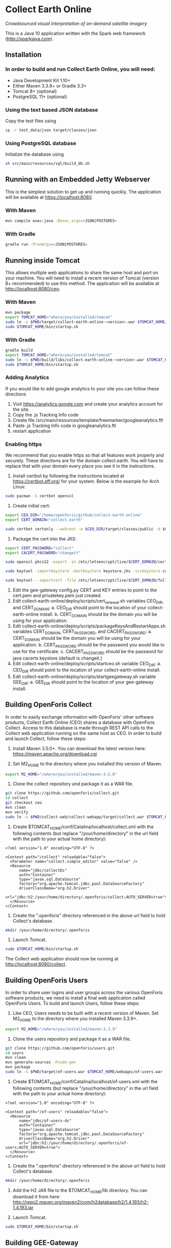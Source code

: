 * Collect Earth Online

/Crowdsourced visual interpretation of on-demand satellite imagery/

This is a Java 10 application written with the Spark web framework
(http://sparkjava.com).

** Installation

*** In order to build and run Collect Earth Online, you will need:

- Java Development Kit 1.10+
- Either Maven 3.3.9+ or Gradle 3.3+
- Tomcat 8+ (optional)
- PostgreSQL 11+ (optional)

*** Using the text based JSON database

Copy the test files using
#+begin_src sh
cp -r test_data/json target/classes/json
#+end_src

*** Using PostgreSQL database

Initialize the database using
#+begin_src sh
sh src/main/resources/sql/build_db.sh
#+end_src

** Running with an Embedded Jetty Webserver

This is the simplest solution to get up and running quickly. The
application will be available at https://localhost:8080.

*** With Maven

#+begin_src sh
mvn compile exec:java -Dexec.args=<JSON|POSTGRES>
#+end_src

*** With Gradle

#+begin_src sh
gradle run -PrunArgs=<JSON|POSTGRES>
#+end_src

** Running inside Tomcat

This allows multiple web applications to share the same host and port
on your machine. You will need to install a recent version of Tomcat
(version 8+ recommended) to use this method. The application will be
available at http://localhost:8080/ceo.

*** With Maven

#+begin_src sh
mvn package
export TOMCAT_HOME="where/you/installed/tomcat"
sudo ln -s $PWD/target/collect-earth-online-<version>.war $TOMCAT_HOME/webapps/ceo.war
sudo $TOMCAT_HOME/bin/startup.sh
#+end_src

*** With Gradle

#+begin_src sh
gradle build
export TOMCAT_HOME="where/you/installed/tomcat"
sudo ln -s $PWD/build/libs/collect-earth-online-<version>.war $TOMCAT_HOME/webapps/ceo.war
sudo $TOMCAT_HOME/bin/startup.sh
#+end_src

*** Adding Analytics
If you would like to add google analytics to your site you can follow these directions
1. Visit https://analytics.google.com and create your analytics account for the site.
2. Copy the .js Tracking Info code
3. Create file /src/main/resources/template/freemarker/googleanalytics.ftl
4. Paste .js Tracking Info code in googleanalytics.ftl
5. restart application

*** Enabling https
We recommend that you enable https so that all features work properly and securely.  These directions are for the domain collect.earth.
You will have to replace that with your domain every place you see it in the instructions.
1. Install certbot by following the instructions located at https://certbot.eff.org/ for your system. Below is the example for Arch Linux:
#+begin_src sh
    sudo pacman -S certbot openssl
#+end_src
2. Create initial cert:
#+begin_src sh
    export CEO_DIR="/home/openforis/github/collect-earth-online"
    export CERT_DOMAIN="collect.earth"

    sudo certbot certonly --webroot -w $CEO_DIR/target/classes/public -d $CERT_DOMAIN
#+end_src
3. Package the cert into the JKS:
#+begin_src sh
    export CERT_PASSWORD="collect"
    export CACERT_PASSWORD="changeit"

    sudo openssl pkcs12 -export -in /etc/letsencrypt/live/$CERT_DOMAIN/cert.pem -inkey /etc/letsencrypt/live/$CERT_DOMAIN/privkey.pem -out ceo.p12 -name ceo -passout pass:$CERT_PASSWORD

	sudo keytool -importkeystore -destkeystore keystore.jks -srckeystore ceo.p12 -srcstoretype PKCS12 -storepass $CERT_PASSWORD -srcstorepass $CERT_PASSWORD -alias ceo -noprompt

	sudo keytool --importcert -file /etc/letsencrypt/live/$CERT_DOMAIN/fullchain.pem -keystore /etc/ssl/certs/java/cacerts -v -alias ceo_chain -storepass $CACERT_PASSWORD -noprompt
#+end_src
4. Edit the gee-gateway config.py CERT and KEY entries to point to the cert.pem and privatekey.pem just created.
5. Edit collect-earth-online/deploy/scripts/cert_renewal.sh variables CEO_DIR, and CERT_DOMAIN:
    a. CEO_DIR should point to the location of your collect-earth-online install.
    b. CERT_DOMAIN should be the domain you will be using for your application.
6. Edit collect-earth-online/deploy/scripts/packageKeysAndRestartApps.sh variables CERT_DOMAIN, CERT_PASSWORD, and CACERT_PASSWORD:
    a. CERT_DOMAIN should be the domain you will be using for your application.
    b. CERT_PASSWORD should be the password you would like to use for the certificate.
    c. CACERT_PASSWORD should be the password for java cacerts keystore (default is changeit.)
7. Edit collect-earth-online/deploy/scripts/startceo.sh variable CEO_DIR:
    a. CEO_DIR should point to the location of your collect-earth-online install.
8. Edit collect-earth-online/deploy/scripts/startgeegateway.sh variable GEE_DIR:
    a. GEE_DIR should point to the location of your gee-gateway install.
** Building OpenForis Collect

In order to easily exchange information with OpenForis' other software
products, Collect Earth Online (CEO) shares a database with OpenForis
Collect. Access to this database is made through REST API calls to the
Collect web application running on the same host as CEO. In order to
build and launch Collect, follow these steps:

1. Install Maven 3.5.0+. You can download the latest version here:
   https://maven.apache.org/download.cgi

2. Set M2_HOME to the directory where you installed this version of
   Maven.

#+begin_src sh
export M2_HOME="/where/you/installed/maven-3.5.0"
#+end_src

3. Clone the collect repository and package it as a WAR file.

#+begin_src sh
git clone https://github.com/openforis/collect.git
cd collect
git checkout ceo
mvn clean
mvn verify
sudo ln -s $PWD/collect-web/collect-webapp/target/collect.war $TOMCAT_HOME/webapps/collect.war
#+end_src

4. Create $TOMCAT_HOME/conf/Catalina/localhost/collect.xml with the
   following contents (but replace "/your/home/directory" in the url
   field with the path to your actual home directory):

#+begin_src nxml
<?xml version="1.0" encoding="UTF-8" ?>

<Context path="/collect" reloadable="false">
  <Parameter name="collect.simple_editor" value="false" />
  <Resource
      name="jdbc/collectDs"
      auth="Container"
      type="javax.sql.DataSource"
      factory="org.apache.tomcat.jdbc.pool.DataSourceFactory"
      driverClassName="org.h2.Driver"
      url="jdbc:h2:/your/home/directory/.openforis/collect;AUTO_SERVER=true">
  </Resource>
</Context>
#+end_src

5. Create the ".openforis" directory referenced in the above url field
   to hold Collect's database.

#+begin_src sh
mkdir /your/home/directory/.openforis
#+end_src

6. Launch Tomcat.

#+begin_src sh
sudo $TOMCAT_HOME/bin/startup.sh
#+end_src

The Collect web application should now be running at http://localhost:8080/collect.

** Building OpenForis Users

In order to share user logins and user groups across the various
OpenForis software products, we need to install a final web
application called OpenForis Users. To build and launch Users, follow
these steps:

1. Like CEO, Users needs to be built with a recent version of Maven.
   Set M2_HOME to the directory where you installed Maven 3.3.9+.

#+begin_src sh
export M2_HOME="/where/you/installed/maven-3.3.9"
#+end_src

2. Clone the users repository and package it as a WAR file.

#+begin_src sh
git clone https://github.com/openforis/users.git
cd users
mvn clean
mvn generate-sources -Pcode-gen
mvn package
sudo ln -s $PWD/target/of-users.war $TOMCAT_HOME/webapps/of-users.war
#+end_src

3. Create $TOMCAT_HOME/conf/Catalina/localhost/of-users.xml with the
   following contents (but replace "/your/home/directory" in the url
   field with the path to your actual home directory):

#+begin_src nxml
<?xml version="1.0" encoding="UTF-8" ?>

<Context path="/of-users" reloadable="false">
  <Resource
      name="jdbc/of-users-ds"
      auth="Container"
      type="javax.sql.DataSource"
      factory="org.apache.tomcat.jdbc.pool.DataSourceFactory"
      driverClassName="org.h2.Driver"
      url="jdbc:h2:/your/home/directory/.openforis/of-users;AUTO_SERVER=true">
  </Resource>
</Context>
#+end_src

4. Create the ".openforis" directory referenced in the above url field
   to hold Collect's database.

#+begin_src sh
mkdir /your/home/directory/.openforis
#+end_src

5. Add the H2 JAR file to the $TOMCAT_HOME/lib directory. You can
   download it from here:
   http://repo2.maven.org/maven2/com/h2database/h2/1.4.193/h2-1.4.193.jar

6. Launch Tomcat.

#+begin_src sh
sudo $TOMCAT_HOME/bin/startup.sh
#+end_src

** Building GEE-Gateway

In order to use the Geo-Dash portion of CEO, we need to install
an application to communicate with Google Earth Engine called GEE-Gateway.
To build and launch GEE-Gateway, download the source code from
https://github.com/openforis/gee-gateway and then follow these steps:

*** REQUIREMENTS

1. [Python 2.7](https://www.python.org/)
2. [pip (package manager)](https://github.com/pypa/pip)
3. [Earth Engine Python API](https://developers.google.com/earth-engine/python_install)
4. [virtualenv](https://pypi.python.org/pypi/virtualenv) (Optional)

*** INSTALLATION

From project root directory

#+begin_src sh
pip install -r requirements.txt
#+end_src

OR using /virtualenv/ (Optional)

#+begin_src sh
virtualenv env
source env/bin/activate
pip install -r requirements.txt
#+end_src

*** CONFIGURATION

Edit the configuration file (*config.py* or *instance/config.py*)

#begin_src python
DEBUG = False # {True|False}
PORT = 8888 # flask server running port
HOST = '0.0.0.0' # flask server running host
CO_ORIGINS = '*' # origin or list of origins to allow requests from
import logging
LOGGING_LEVEL = logging.INFO # {NOTSET|DEBUG|INFO|WARNING|ERROR|CRITICAL}
#end_src

*** EXECUTION

From project root directory

#begin_src sh
python run.py
#end_src

OR using /virtualenv/ (Optional)

#begin_src sh
source env/bin/activate
python run.py
#end_src

#begin_src sh
usage: run.py [-h] [--gmaps_api_key GMAPS_API_KEY] [--ee_account EE_ACCOUNT]
              [--ee_key_path EE_KEY_PATH]

optional arguments:
  -h, --help            show this help message and exit
  --gmaps_api_key GMAPS_API_KEY
                        Google Maps API key
  --ee_account EE_ACCOUNT
                        Google Earth Engine account
  --ee_key_path EE_KEY_PATH
                        Google Earth Engine key path
#end_src

** Contact

*Authors:*
- Gary W. Johnson (SIG)
- David S. Saah (SIG)
- Billy Ashmall (NASA)
- Githika Tondapu (NASA)
- Stefano Ricci (FAO)
- Roberto Fontanarosa (FAO)
- Alfonso SanchezPausDiaz (FAO)
- Matt Spencer (SIG)

*Emails:*

- gjohnson@sig-gis.com
- dsaah@sig-gis.com
- billy.ashmall@nasa.gov
- githika.tondapu@nasa.gov
- stefano.ricci@fao.org
- roberto.fontanarosa@fao.org
- alfonso.sanchezpausdiaz@fao.org
- semail@snasa.io
